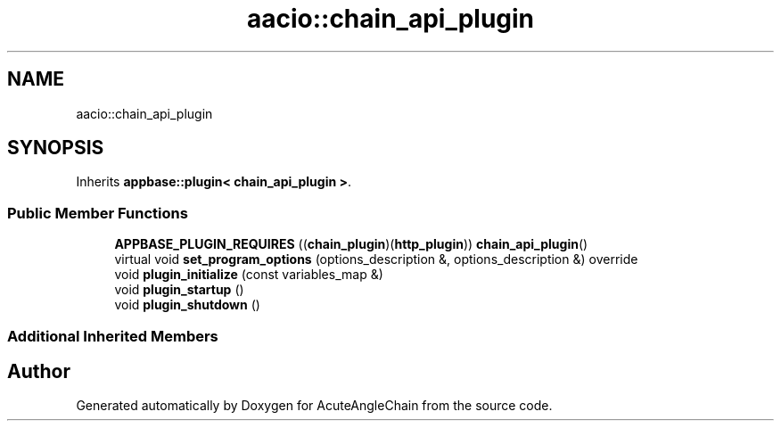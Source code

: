 .TH "aacio::chain_api_plugin" 3 "Sun Jun 3 2018" "AcuteAngleChain" \" -*- nroff -*-
.ad l
.nh
.SH NAME
aacio::chain_api_plugin
.SH SYNOPSIS
.br
.PP
.PP
Inherits \fBappbase::plugin< chain_api_plugin >\fP\&.
.SS "Public Member Functions"

.in +1c
.ti -1c
.RI "\fBAPPBASE_PLUGIN_REQUIRES\fP ((\fBchain_plugin\fP)(\fBhttp_plugin\fP)) \fBchain_api_plugin\fP()"
.br
.ti -1c
.RI "virtual void \fBset_program_options\fP (options_description &, options_description &) override"
.br
.ti -1c
.RI "void \fBplugin_initialize\fP (const variables_map &)"
.br
.ti -1c
.RI "void \fBplugin_startup\fP ()"
.br
.ti -1c
.RI "void \fBplugin_shutdown\fP ()"
.br
.in -1c
.SS "Additional Inherited Members"


.SH "Author"
.PP 
Generated automatically by Doxygen for AcuteAngleChain from the source code\&.
